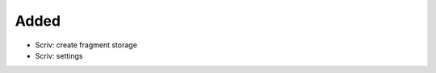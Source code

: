 .. A new scriv changelog fragment.
..
.. Uncomment the header that is right (remove the leading dots).
..
Added
.....

- Scriv:  create fragment storage

- Scriv:  settings

.. Changed
.. .......
..
.. - A bullet item for the Changed category.
..
.. Deprecated
.. ..........
..
.. - A bullet item for the Deprecated category.
..
.. Fixed
.. .....
..
.. - A bullet item for the Fixed category.
..
.. Removed
.. .......
..
.. - A bullet item for the Removed category.
..
.. Security
.. ........
..
.. - A bullet item for the Security category.
..
